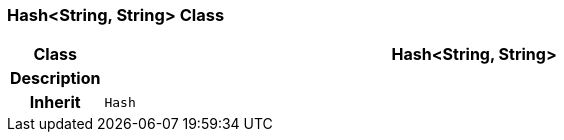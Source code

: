 === Hash<String, String> Class

[cols="^1,3,5"]
|===
h|*Class*
2+^h|*Hash<String, String>*

h|*Description*
2+a|

h|*Inherit*
2+|`Hash`

|===
